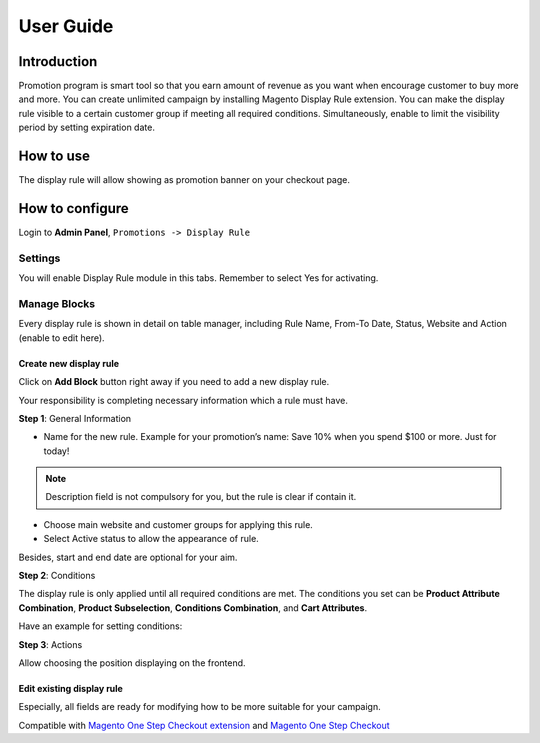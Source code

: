 User Guide
=============

Introduction
-------------

Promotion program is smart tool so that you earn amount of revenue as you want when encourage customer to buy more and more. You can create unlimited campaign by installing Magento Display Rule extension. You can make the display rule visible to a certain customer group if meeting all required conditions. Simultaneously, enable to limit the visibility period by setting expiration date.

How to use
-------------

The display rule will allow showing as promotion banner on your checkout page.

.. image:: https://lh4.googleusercontent.com/7aUMQCARb4vkR6WcFbFpV0KHJpVacwCEjLQf74ItMAxcZVEZLva7P4eAOeX99bJnzoOHidauMQEam-BTiIzMlsUZ2PlvK6TxvopYiKtUt-fAem7H87td7e0S2lSERAbD-JlZxWpK

How to configure
-----------------

Login to **Admin Panel**,  ``Promotions -> Display Rule``

.. image:: https://lh6.googleusercontent.com/jnJxSuSoFFtXr_AK0VyCqYYsIw2Okn3qFlhI1k6bas_Aj51UXT98jdczYpGviUk6EUAppKj5l7iTflq90B8XlYKVrOjvSolzzbJB8j2jD6CeGO4VkGZ2JwPB5as_t5xRICnu-NM2

Settings
^^^^^^^^^^

You will enable Display Rule module in this tabs. Remember to select Yes for activating.

.. image:: https://lh6.googleusercontent.com/rMwwFWEg1pXWlweHK21OLnOVqcJN0dvx2KYCv7C7xr6S0lMkTn7vMPlXrTdnjE4iv6UyvFCSqtrMfthbeKGhpD2mueRiixdKLoTNHtqlkTUwf36-dSRgGgI-DGW8ryUhJmt8WvQy

Manage Blocks
^^^^^^^^^^^^^^

Every display rule is shown in detail on table manager, including Rule Name, From-To Date, Status, Website and Action (enable to edit here).

.. image:: https://lh5.googleusercontent.com/4roWAtJ2FYPajKZ8-GebsWapp9wqf2oVsFKn0xyKGKYZWvBDrGkN-SsDW91s-QgsnVTt6DzJIpQBmRu5Ea4XSL8ZjjMzU5gOeeoz3OT1APGbraCT5SgTVcnW31l_8S89K61rflsl

Create new display rule
``````````````````````````

Click on **Add Block** button right away if you need to add a new display rule.

Your responsibility is completing necessary information which a rule must have.

.. image:: https://lh5.googleusercontent.com/4rA0AXaq_6PszvdIeMRzlUACksnlA42QSC7sK6pJaSdRqEam6Gl2i3KNE0V8iIuVvlnPVZt4H4XveaAgHn6jW3PM0feGP5374jbS4jzuQCxMqzjpLxoS6jE-y6yUf-w4ssFaJToH

**Step 1**: General Information

.. image:: https://lh3.googleusercontent.com/hCTLfOC-tWIgb7NxCaDYoTZDXXo9Mrqyqgyu-B5LwGqP85vBqnoavdIif_TFJbYaIfwSaHLRz-_oj2wNmed0Esrx_1jlPww4KjfrC2maHNFaqtdpsM-2Ml0IccTHjpQ6TDpXd4qz

* Name for the new rule. Example for your promotion’s name: Save 10% when you spend $100 or more. Just for today!

.. Note:: 
    Description field is not compulsory for you, but the rule is clear if contain it.
* Choose main website and customer groups for applying this rule.
* Select Active status to allow the appearance of rule.

Besides, start and end date are optional for your aim.

.. image:: https://lh3.googleusercontent.com/PRGOV6JmjzZzPZ99SScHOuAg0L-CUrejZ9XndjXmG5hQrhcuP6xLYJ-oEO1FKEhGhdjjyogmTo5srSQTAXJQFzn0ojbZKe3odqB85ExFgrm_iXgc_uDM0wYcq02-rZ2mCPHywqUu

**Step 2**: Conditions

.. image:: https://lh5.googleusercontent.com/FjJKCw5mPyRAq3q5sae1WNBg5b3HnpJoz61gPEr_1lHLfiddX_N4fAeJm38I7s1wKVN1Hto-Rfc-E3vC1G8zRn7TtARQn4LkwUEioLStndWAA1bgmqiOgKyIbZigNDlomLiTfl1n

The display rule is only applied until all required conditions are met. The conditions you set can be **Product Attribute Combination**, **Product Subselection**, **Conditions Combination**, and **Cart Attributes**.

Have an example for setting conditions:

.. image:: https://lh4.googleusercontent.com/da9ap1nQOIrtddKrp8JUyxrbQtbN0xpDw0Nk98iiJ5ISveOzorncvIBFvKrm4my65z5zDD8lyXSZ25DsLh-TO-_J0lS5BkFv_rG5Imd0wd2EBNEQQJTbiRLq38oGYSSc0sHXuaE1

**Step 3**: Actions

Allow choosing the position displaying on the frontend.

.. image:: https://lh4.googleusercontent.com/XVeIiulHFv8QqYBdo1nGaOLRx4r7vpiJICKXeEfMVqgY23bguq8vM7qhzu6JLs8vIFHOJaudv6xdKuprkt012NYKZ2Qfpc4C_PTo_7nGb1QwZ3JHJhkIswBfMeeqCeR6TeAOZWD0

Edit existing display rule
```````````````````````````

Especially, all fields are ready for modifying how to be more suitable for your campaign.

.. image:: https://lh4.googleusercontent.com/IxsO_5c0-YDtKLRsWNikgR2_0R17gli2tuIJbRc-rMacA09lXrIONvqzqv6LAaWLt3RuGOQpN-rCuU3iMMRkSZliAqHjMRIBHsZkSRDapxBvR0iwAkF69FkkQJ2Bs7qoQRZEjHgz


Compatible with `Magento One Step Checkout extension <https://www.magecheckout.com/magento-one-step-checkout.html>`_ and `Magento One Step Checkout <https://www.magentocommerce.com/magento-connect/one-step-checkout-37-28858.html>`_